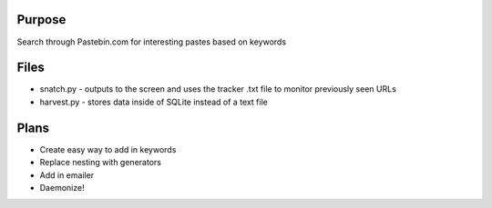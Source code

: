 Purpose
=======
Search through Pastebin.com for interesting pastes based on keywords

Files
=====
* snatch.py - outputs to the screen and uses the tracker .txt file to monitor previously seen URLs
* harvest.py - stores data inside of SQLite instead of a text file

Plans
=====
* Create easy way to add in keywords
* Replace nesting with generators
* Add in emailer
* Daemonize!
